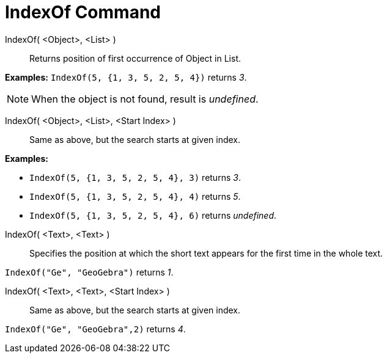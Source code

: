 = IndexOf Command

IndexOf( <Object>, <List> )::
  Returns position of first occurrence of Object in List.

[EXAMPLE]
====

*Examples:* `IndexOf(5, {1, 3, 5, 2, 5, 4})` returns _3_.

====

[NOTE]
====

When the object is not found, result is _undefined_.

====

IndexOf( <Object>, <List>, <Start Index> )::
  Same as above, but the search starts at given index.

[EXAMPLE]
====

*Examples:*

* `IndexOf(5, {1, 3, 5, 2, 5, 4}, 3)` returns _3_.
* `IndexOf(5, {1, 3, 5, 2, 5, 4}, 4)` returns _5_.
* `IndexOf(5, {1, 3, 5, 2, 5, 4}, 6)` returns _undefined_.

====

IndexOf( <Text>, <Text> )::
  Specifies the position at which the short text appears for the first time in the whole text.

[EXAMPLE]
====

`IndexOf("Ge", "GeoGebra")` returns _1_.

====

IndexOf( <Text>, <Text>, <Start Index> )::
  Same as above, but the search starts at given index.

[EXAMPLE]
====

`IndexOf("Ge", "GeoGebra",2)` returns _4_.

====
